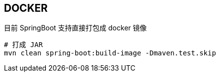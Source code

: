 == DOCKER

:doctype: book
:sourcedir: src/docs/asciidoc
:numbered:


目前 SpringBoot 支持直接打包成 docker 镜像

[source, shell]
----
# 打成 JAR
mvn clean spring-boot:build-image -Dmaven.test.skip
----

